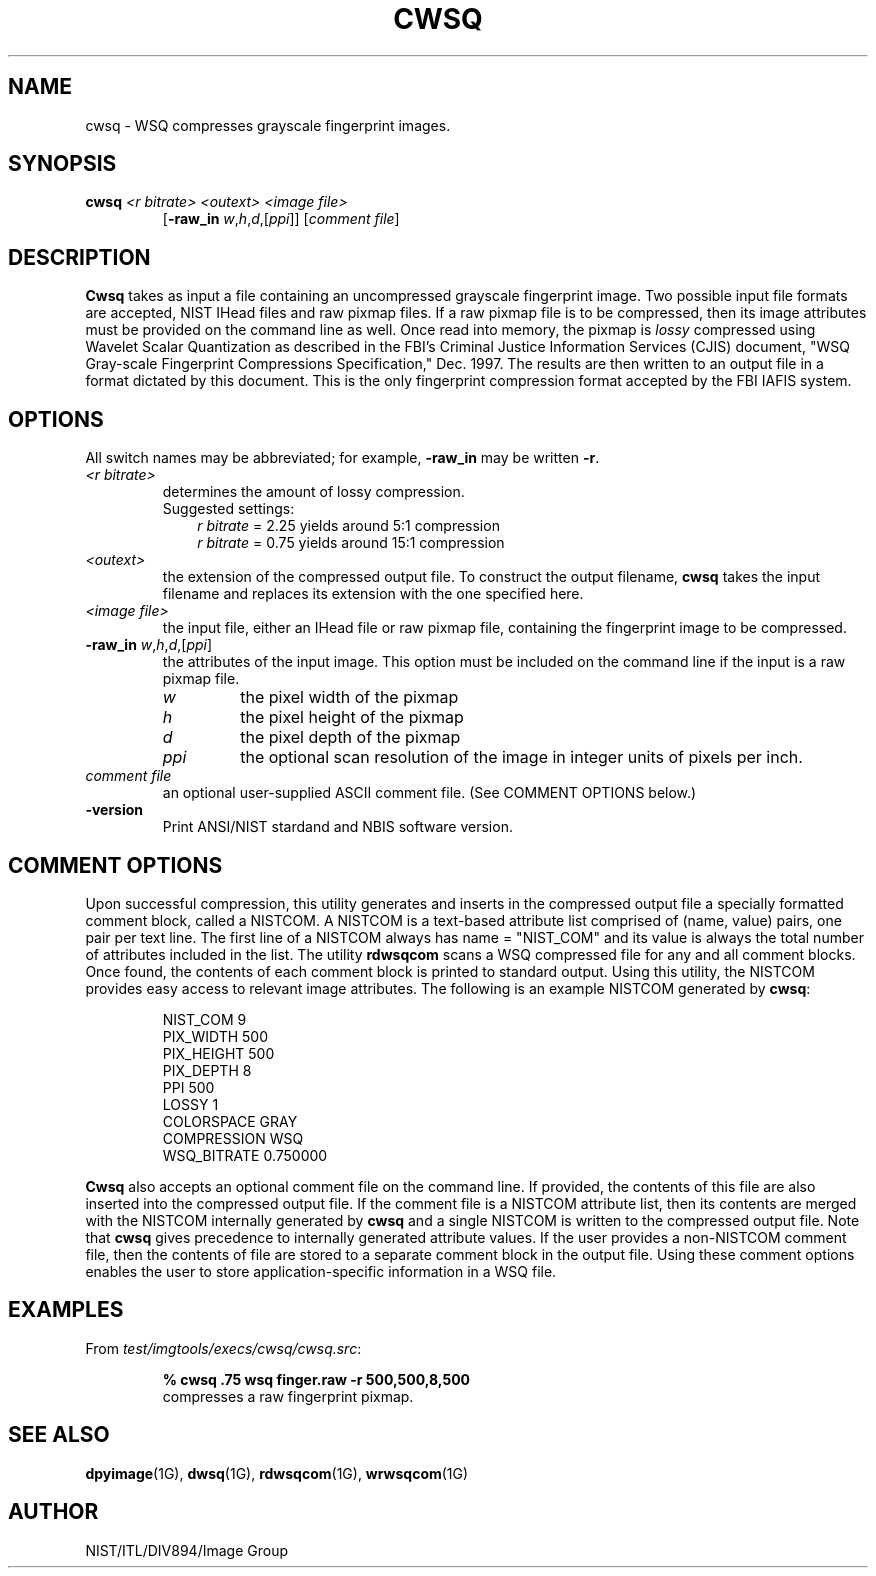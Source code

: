 .\" @(#)cwsq.1 2008/10/02 NIST
.\" I Image Group
.\" Craig Watson and Michael D. Garris
.\"
.TH CWSQ 1G "02 October 2008" "NIST" "NBIS Reference Manual"
.SH NAME
cwsq \- WSQ compresses grayscale fingerprint images.
.SH SYNOPSIS
.B cwsq
.I <r bitrate>
.I <outext>
.I <image file>
.br
.RS
[\fB-raw_in \fIw\fR,\fIh\fR,\fId\fR,[\fIppi\fR]]
[\fIcomment file\fR]
.SH DESCRIPTION
.B Cwsq
takes as input a file containing an uncompressed grayscale fingerprint
image.  Two possible input file formats are accepted, NIST IHead files
and raw pixmap files.  If a raw pixmap file is to be compressed, then
its image attributes must be provided on the command line as well.
Once read into memory, the pixmap is \fIlossy\fR compressed
using Wavelet Scalar Quantization as described in the FBI's Criminal
Justice Information Services (CJIS) document, "WSQ Gray-scale Fingerprint
Compressions Specification," Dec. 1997.  The results are then written
to an output file in a format dictated by this document.  This is
the only fingerprint compression format accepted by the FBI IAFIS system.

.SH OPTIONS
All switch names may be abbreviated; for example,
\fB-raw_in\fR may be written \fB-r\fR.
.TP
.I <r bitrate>
determines the amount of lossy compression.
.br
.RS
Suggested settings:
.RS 3
.br
\fIr bitrate\fR = 2.25 yields around 5:1 compression
.br
\fIr bitrate\fR = 0.75 yields around 15:1 compression
.RE
.RE
.TP
.I <outext>
the extension of the compressed output file.
To construct the output filename, \fBcwsq\fR takes the
input filename and replaces its extension with the one
specified here.
.TP
.I <image file>
the input file, either an IHead file or raw pixmap file,
containing the fingerprint image to be compressed.
.TP
\fB-raw_in \fIw\fR,\fIh\fR,\fId\fR,[\fIppi\fR]
the attributes of the input image.  This option must
be included on the command line if the input is a
raw pixmap file.
.br
.RS
.TP
.I w
the pixel width of the pixmap
.TP
.I h
the pixel height of the pixmap
.TP
.I d
the pixel depth of the pixmap
.TP
.I ppi
the optional scan resolution of the image in integer units of
pixels per inch.
.RE
.TP
.I comment file
an optional user-supplied ASCII comment file.  (See COMMENT
OPTIONS below.)
.TP
\fB-version
\fRPrint ANSI/NIST stardand and NBIS software version.

.SH COMMENT OPTIONS
Upon successful compression, this utility generates and inserts
in the compressed output file a specially formatted comment block,
called a NISTCOM.  A NISTCOM is a text-based attribute list comprised
of (name, value) pairs, one pair per text line.
The first line of a NISTCOM always has name = "NIST_COM" 
and its value is always the total number of attributes included in
the list.  The utility \fBrdwsqcom\fR scans a WSQ compressed file for
any and all comment blocks.  Once found, the contents of each comment
block is printed to standard output.  Using this utility, the NISTCOM
provides easy access to relevant image attributes.  The following is
an example NISTCOM generated by \fBcwsq\fR:

.RS
NIST_COM 9
.br
PIX_WIDTH 500
.br
PIX_HEIGHT 500
.br
PIX_DEPTH 8
.br
PPI 500
.br
LOSSY 1
.br
COLORSPACE GRAY
.br
COMPRESSION WSQ
.br
WSQ_BITRATE 0.750000

.RE
\fBCwsq\fR also accepts an optional comment file on the command
line.  If provided, the contents of this file are also inserted
into the compressed output file.  If the comment file is a
NISTCOM attribute list, then its contents are merged with the
NISTCOM internally generated by \fBcwsq\fR and a single NISTCOM
is written to the compressed output file.  Note that \fBcwsq\fR
gives precedence to internally generated attribute values.
If the user provides a non-NISTCOM comment file,
then the contents of file are stored to a separate comment block in
the output file.  Using these comment options enables the user
to store application-specific information in a WSQ file.

.SH EXAMPLES
From \fItest/imgtools/execs/cwsq/cwsq.src\fR:
.PP
.RS
.B % cwsq .75 wsq finger.raw -r 500,500,8,500
.br
compresses a raw fingerprint pixmap.

.SH SEE ALSO
.BR dpyimage (1G),
.BR dwsq (1G),
.BR rdwsqcom (1G),
.BR wrwsqcom (1G)

.SH AUTHOR
NIST/ITL/DIV894/Image Group
